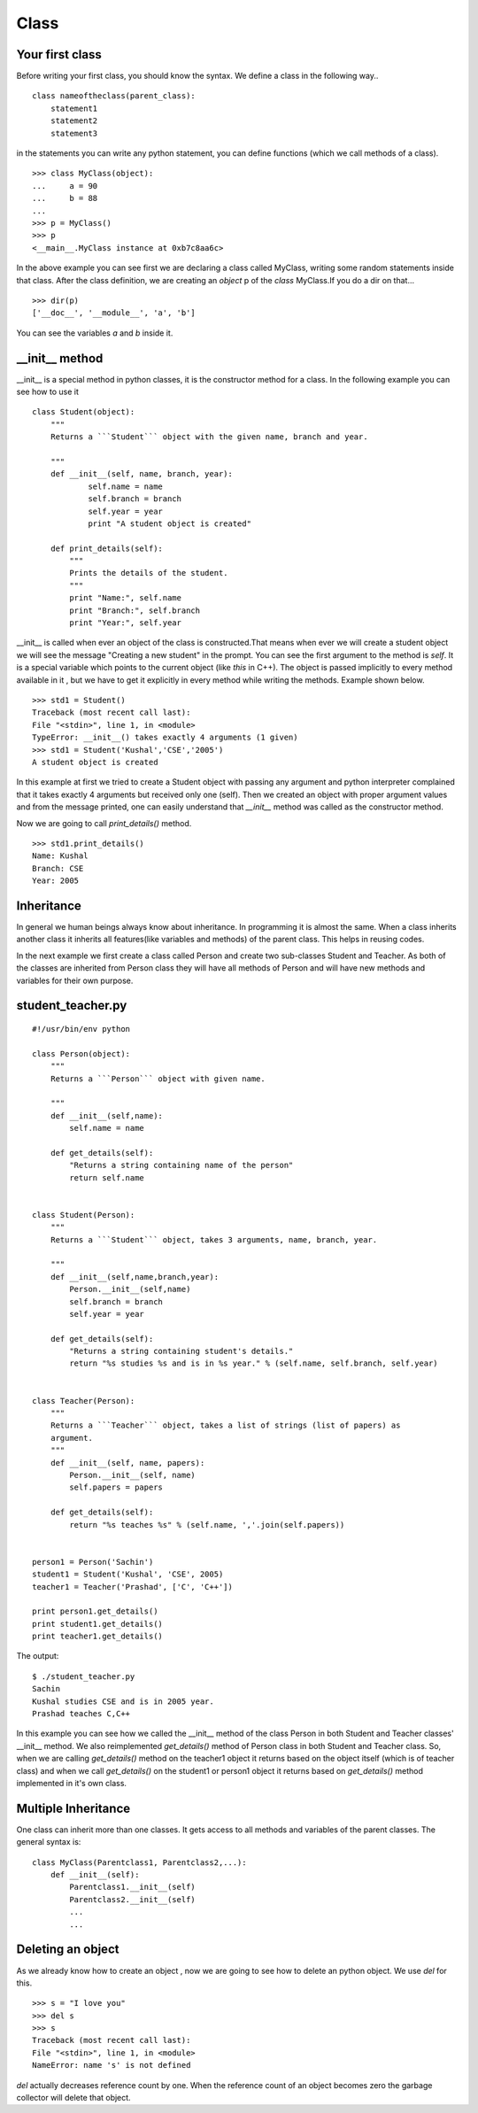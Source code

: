 

=====
Class
=====

Your first class
================

Before writing your first class, you should know the syntax. We define a class in the following way..

::

    class nameoftheclass(parent_class):
        statement1
        statement2
        statement3

in the statements you can write any python statement, you can define functions (which we call methods of a class).

::

    >>> class MyClass(object):
    ...     a = 90
    ...     b = 88
    ...
    >>> p = MyClass()
    >>> p
    <__main__.MyClass instance at 0xb7c8aa6c>

In the above example you can see first we are declaring a class called MyClass, writing some random statements inside that class. After the class definition, we are creating an *object* p of the *class* MyClass.If you do a dir on that...

::

    >>> dir(p)
    ['__doc__', '__module__', 'a', 'b']

You can see the variables *a* and *b* inside it.

__init__ method
===============

__init__ is a special method in python classes, it is the constructor method for a class. In the following example you can see how to use it
::

    class Student(object):
        """
        Returns a ```Student``` object with the given name, branch and year. 
        
        """
        def __init__(self, name, branch, year):
                self.name = name
                self.branch = branch
                self.year = year
                print "A student object is created"

        def print_details(self):
            """
            Prints the details of the student.
            """
            print "Name:", self.name
            print "Branch:", self.branch
            print "Year:", self.year



__init__ is called when ever an object of the class is constructed.That means when ever we will create a student object we will see the message "Creating a new student" in the prompt. You can see the first argument to the method is *self*. It is a special variable which points to the current object (like `this` in C++). The object is passed implicitly to every method available in it , but we have to get it explicitly in every method while writing the methods. Example shown below.

::

    >>> std1 = Student()
    Traceback (most recent call last):
    File "<stdin>", line 1, in <module>
    TypeError: __init__() takes exactly 4 arguments (1 given)
    >>> std1 = Student('Kushal','CSE','2005')
    A student object is created

In this example at first we tried to create a Student object with passing any argument and python interpreter complained that it takes exactly 4 arguments but received only one (self). Then we created an object with proper argument values and from the message printed, one can easily understand that *__init__* method was called as the constructor method.

Now we are going to call *print_details()* method.

::

    >>> std1.print_details()
    Name: Kushal
    Branch: CSE
    Year: 2005



Inheritance
===========

In general we human beings always know about inheritance. In programming it is almost the same. When a class inherits another class it inherits all features(like variables and methods) of the parent class. This helps in reusing codes.

In the next example we first create a class called Person and create two sub-classes Student and Teacher. As both of the classes are inherited from Person class they will have all methods of Person and will have new methods and variables for their own purpose.

student_teacher.py
==================
::

    #!/usr/bin/env python

    class Person(object):
        """
        Returns a ```Person``` object with given name.

        """
        def __init__(self,name):
            self.name = name

        def get_details(self):
            "Returns a string containing name of the person"
            return self.name


    class Student(Person):
        """
        Returns a ```Student``` object, takes 3 arguments, name, branch, year.
        
        """
        def __init__(self,name,branch,year):
            Person.__init__(self,name)
            self.branch = branch
            self.year = year

        def get_details(self):
            "Returns a string containing student's details."
            return "%s studies %s and is in %s year." % (self.name, self.branch, self.year)


    class Teacher(Person):
        """
        Returns a ```Teacher``` object, takes a list of strings (list of papers) as
        argument.
        """    
        def __init__(self, name, papers):
            Person.__init__(self, name)
            self.papers = papers

        def get_details(self):
            return "%s teaches %s" % (self.name, ','.join(self.papers))


    person1 = Person('Sachin')
    student1 = Student('Kushal', 'CSE', 2005)
    teacher1 = Teacher('Prashad', ['C', 'C++'])

    print person1.get_details()
    print student1.get_details()
    print teacher1.get_details()

The output:

::

    $ ./student_teacher.py
    Sachin
    Kushal studies CSE and is in 2005 year.
    Prashad teaches C,C++

In this example you can see how we called the __init__ method of the class Person in both Student and Teacher classes' __init__ method. We also reimplemented *get_details()* method of Person class in both Student and Teacher class. So, when we are calling *get_details()* method on the teacher1 object it returns based on the object itself (which is of teacher class) and when we call *get_details()* on the student1 or person1 object it returns based on *get_details()* method implemented in it's own class.

Multiple Inheritance
====================

One class can inherit more than one classes. It gets access to all methods and variables of the parent classes. The general syntax is:

::

    class MyClass(Parentclass1, Parentclass2,...):
        def __init__(self):
            Parentclass1.__init__(self)
            Parentclass2.__init__(self)
            ...
            ...

Deleting an object
==================

As we already know how to create an object , now we are going to see how to delete an python object. We use *del* for this.

::

    >>> s = "I love you"
    >>> del s
    >>> s
    Traceback (most recent call last):
    File "<stdin>", line 1, in <module>
    NameError: name 's' is not defined

*del* actually decreases reference count by one. When the reference count of an object becomes zero the garbage collector will delete that object.


